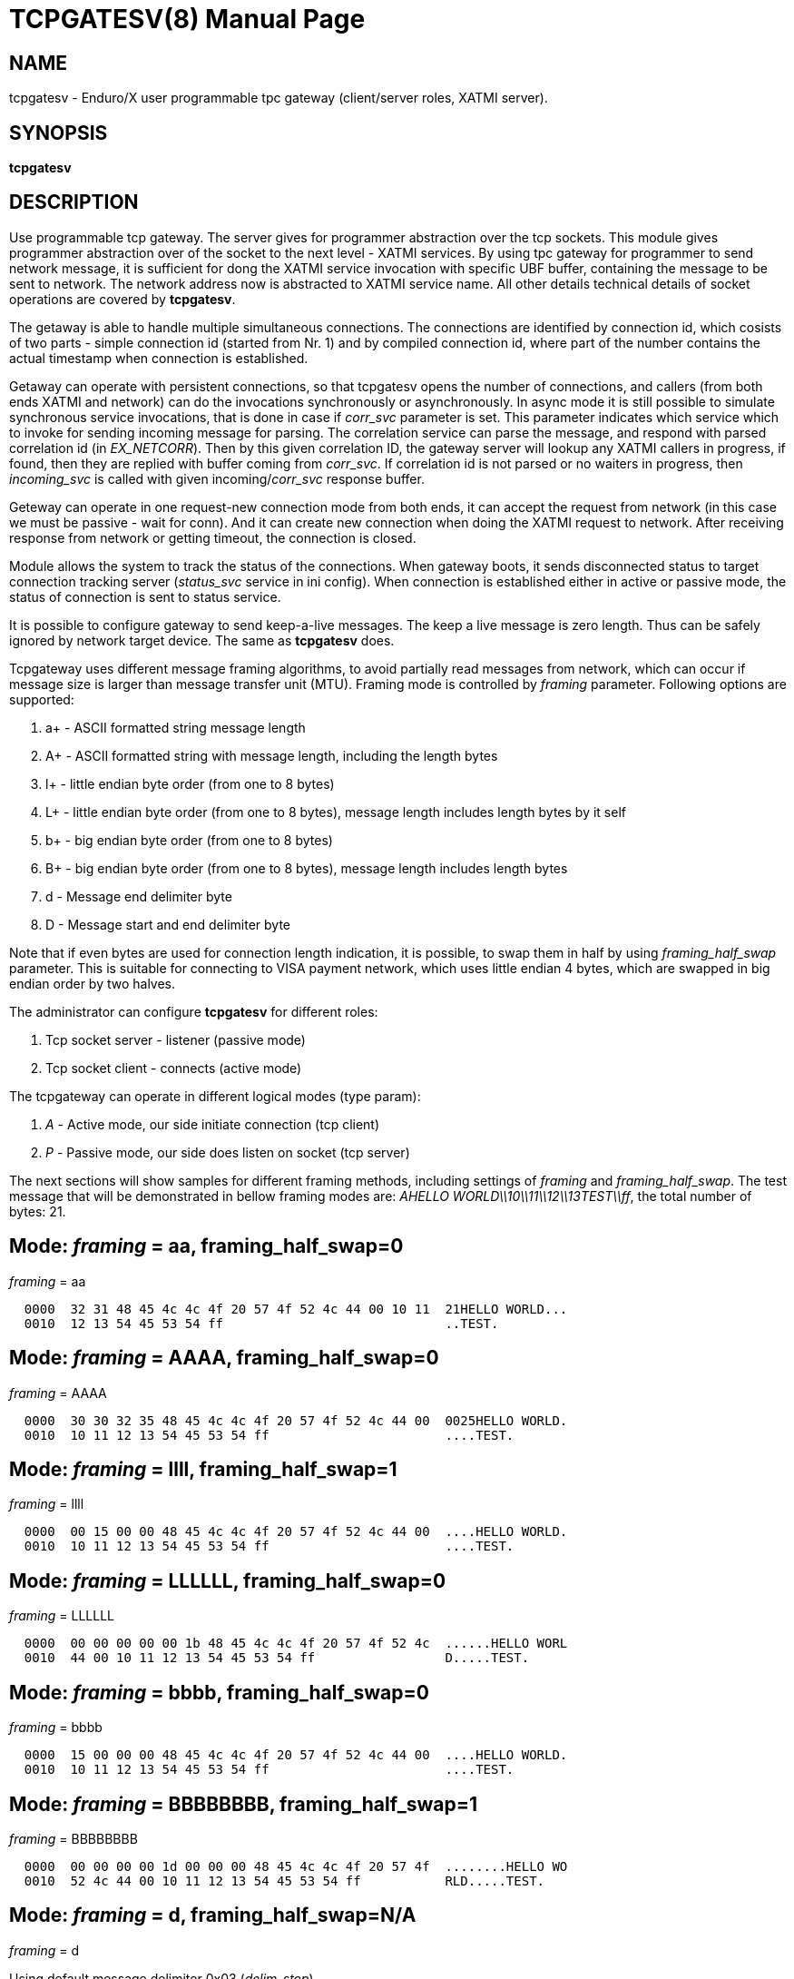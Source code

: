 TCPGATESV(8)
============
:doctype: manpage


NAME
----
tcpgatesv - Enduro/X user programmable tpc gateway (client/server roles, XATMI server).

SYNOPSIS
--------
*tcpgatesv*

DESCRIPTION
-----------
Use programmable tcp gateway. The server gives for programmer abstraction over the tcp
sockets. This module gives programmer abstraction over of the socket to the next level - 
XATMI services. By using tpc gateway for programmer to send network message, it is sufficient
for dong the XATMI service invocation with specific UBF buffer, containing the message to
be sent to network. The network address now is abstracted to XATMI service name. All other
details technical details of socket operations are covered by *tcpgatesv*.

The getaway is able to handle multiple simultaneous connections. The connections are identified
by connection id, which cosists of two parts - simple connection id (started from Nr. 1) and
by compiled connection id, where part of the number contains the actual timestamp when
connection is established.

Getaway can operate with persistent connections, so that tcpgatesv opens the number of
connections, and callers (from both ends XATMI and network) can do the invocations synchronously
or asynchronously. In async mode it is still possible to simulate synchronous service invocations,
that is done in case if 'corr_svc' parameter is set. This parameter indicates which
service which to invoke for sending incoming message for parsing. The correlation service
can parse the message, and respond with parsed correlation id (in 'EX_NETCORR').
Then by this given correlation ID, the gateway server will lookup any XATMI callers
in progress, if found, then they are replied with buffer coming from 'corr_svc'.
If correlation id is not parsed or no waiters in progress, then 'incoming_svc' is
called with given incoming/'corr_svc' response buffer.

Geteway can operate in one request-new connection mode from both ends, it can accept the request
from network (in this case we must be passive - wait for conn). And it can create new connection
when doing the XATMI request to network. After receiving response from network or getting timeout,
the connection is closed.

Module allows the system to track the status of the connections. When gateway boots, it
sends disconnected status to target connection tracking server ('status_svc' service in ini config).
When connection is established either in active or passive mode, the status of connection
is sent to status service.

It is possible to configure gateway to send keep-a-live messages. The keep a live message
is zero length. Thus can be safely ignored by network target device. The same as *tcpgatesv*
does.

Tcpgateway uses different message framing algorithms, to avoid partially read messages
from network, which can occur if message size is larger than message transfer unit (MTU).
Framing mode is controlled by 'framing' parameter. Following options are supported:

. a+ - ASCII formatted string message length

. A+ - ASCII formatted string with message length, including the length bytes

. l+ - little endian byte order (from one to 8 bytes)

. L+ - little endian byte order (from one to 8 bytes), message length includes length bytes by it self

. b+ - big endian byte order (from one to 8 bytes)

. B+ - big endian byte order (from one to 8 bytes), message length includes length bytes

. d - Message end delimiter byte

. D - Message start and end delimiter byte

Note that if even bytes are used for connection length indication, it is possible,
to swap them in half by using 'framing_half_swap' parameter. This is suitable
for connecting to VISA payment network, which uses little endian 4 bytes, which
are swapped in big endian order by two halves.

The administrator can configure *tcpgatesv* for different roles:

. Tcp socket server - listener (passive mode)

. Tcp socket client - connects  (active mode)

The tcpgateway can operate in different logical modes (type param):

. 'A' - Active mode, our side initiate connection (tcp client)

. 'P' - Passive mode, our side does listen on socket (tcp server)

The next sections will show samples for different framing methods, including
settings of 'framing' and 'framing_half_swap'. The test message that will be
demonstrated in bellow framing modes are: 'AHELLO WORLD\\10\\11\\12\\13TEST\\ff',
the total number of bytes: 21.

Mode: 'framing' = aa, framing_half_swap=0
-----------------------------------------

'framing' = aa

--------------------------------------------------------------------------------
  0000  32 31 48 45 4c 4c 4f 20 57 4f 52 4c 44 00 10 11  21HELLO WORLD...
  0010  12 13 54 45 53 54 ff                             ..TEST.
--------------------------------------------------------------------------------

Mode: 'framing' = AAAA, framing_half_swap=0
-------------------------------------------

'framing' = AAAA

--------------------------------------------------------------------------------
  0000  30 30 32 35 48 45 4c 4c 4f 20 57 4f 52 4c 44 00  0025HELLO WORLD.
  0010  10 11 12 13 54 45 53 54 ff                       ....TEST.
--------------------------------------------------------------------------------

Mode: 'framing' = llll, framing_half_swap=1
-------------------------------------------

'framing' = llll

--------------------------------------------------------------------------------
  0000  00 15 00 00 48 45 4c 4c 4f 20 57 4f 52 4c 44 00  ....HELLO WORLD.
  0010  10 11 12 13 54 45 53 54 ff                       ....TEST.
--------------------------------------------------------------------------------

Mode: 'framing' = LLLLLL, framing_half_swap=0
---------------------------------------------

'framing' = LLLLLL

--------------------------------------------------------------------------------
  0000  00 00 00 00 00 1b 48 45 4c 4c 4f 20 57 4f 52 4c  ......HELLO WORL
  0010  44 00 10 11 12 13 54 45 53 54 ff                 D.....TEST.
--------------------------------------------------------------------------------

Mode: 'framing' = bbbb, framing_half_swap=0
-------------------------------------------

'framing' = bbbb

--------------------------------------------------------------------------------
  0000  15 00 00 00 48 45 4c 4c 4f 20 57 4f 52 4c 44 00  ....HELLO WORLD.
  0010  10 11 12 13 54 45 53 54 ff                       ....TEST.
--------------------------------------------------------------------------------

Mode: 'framing' = BBBBBBBB, framing_half_swap=1
-----------------------------------------------

'framing' = BBBBBBBB

--------------------------------------------------------------------------------
  0000  00 00 00 00 1d 00 00 00 48 45 4c 4c 4f 20 57 4f  ........HELLO WO
  0010  52 4c 44 00 10 11 12 13 54 45 53 54 ff           RLD.....TEST.
--------------------------------------------------------------------------------

Mode: 'framing' = d, framing_half_swap=N/A
------------------------------------------

'framing' = d

Using default message delimiter 0x03 ('delim_stop').

--------------------------------------------------------------------------------
  0000  48 45 4c 4c 4f 20 57 4f 52 4c 44 00 10 11 12 13  HELLO WORLD.....
  0010  54 45 53 54 ff 03                                TEST..
--------------------------------------------------------------------------------

Mode: 'framing' = D, framing_half_swap=N/A
------------------------------------------

'framing' = D

Using default message marker 'delim_start'=0x02 and default message end marker
'delim_stop'=*0x03*.

--------------------------------------------------------------------------------
  0000  02 48 45 4c 4c 4f 20 57 4f 52 4c 44 00 10 11 12  .HELLO WORLD....
  0010  13 54 45 53 54 ff 03                             .TEST..
--------------------------------------------------------------------------------


SERVICE API INTERFACE
---------------------

TCP Gateway is programmed by using UBF buffers. Buffers contains specific fields
including CARRAY (BLOB) message that needs to be delivered or is received from
network.

In case of sending data to network standard *tpcall(3)* or *tpacall(3)* are used.
The target service of invocation is configured in *gateway* parameter, that is
advertised by *tpcgatewsv*. 

When message is received from network, with incoming data, the 'corr_svc' will be
invoked if configured. Finally message is delivered to 'incoming_svc', the invocation
by tcpgatesv will be done synchronously or asynchronously depending on configuration
parameters and message specification.

*Sending message to network - request*

To send message to network in use following UBF buffer (tpcall(3)):

'EX_NETDATA' - The BLOB/CARRAY data to delivery to target connection

'EX_NETCONNID' - connection id either compiled or simple. The compiled connection
id can be used when generating response back to network. The connection id is
composed of 64bit integer, where first 24 bits are connection id, and oldest 39bits
are set to UTC epoch milliseconds since start of 1970. The compiled id can be used
for doing reply to exact connection.

'EX_NETCORR' - Optional Correlator string, used for synchronous connections.

*Response from gateway service*

'EX_NERROR_CODE' - Error code, can be one of followings:

*atmi.NEMANDATORY (6)* - Mandatory field is missing ('EX_NETDATA')

*atmi.NETOUT (8)* - timeout waiting on reply

*atmi.NENOCONN (9)* - Connection not found by 'EX_NETCONNID' or no connection established.

*atmi.NELIMIT (10)* - Connection count limit reached

'EX_NERROR_MSG' - Corresponding error message.


*Network endpoints identification*

When connection is established, and when Enduro/X sends incoming data buffer to
XATMI target or correlation service, the UBF buffer includes following meta-data:

. *EX_NETOURIP* - IP Address of our/local side (either we are client or server).

. *EX_NETOURPORT* - Port of the our/local side.

. *EX_NETTHEIRIP* - Remote IP address.

. *EX_NETTHEIRPORT* - Remote port.

. *EX_NETCONMODE* - Connection mode. *A* - means local is client. *P* - means
local is server.

The identification data is available for established connections. When reporting
connection statuses, and connection is down (disconnected), then fields are
optional. In case if included, then data is from last established connection.


*Sync service req/reply - example*

Request/reply example (from client perspective - in this example server process
does change the data bytes doing +1 over the data starting from position 5):

--------------------------------------------------------------------------------
$ ud < test.ud
SENT pkt(1) is :
EX_NETCONNID	1
EX_NETCORR	AELL
EX_NETDATA	AELLO WORLD\00\10\11\12\13TEST\ff

RTN pkt(1) is :
EX_NERROR_CODE	0
EX_NETCONNID	6481138401960525826
EX_NERROR_MSG	SUCCEED
EX_NETGATEWAY	TCP_P_ASYNC_P
EX_NETCORR	AELL
EX_NETDATA	AELLP!XPSME\01\11\12\13\14UFTU\00
EX_NETOURPORT	53972
EX_NETTHEIRPORT	29999
EX_NETCONMODE	A
EX_NETOURIP	127.0.0.1
EX_NETTHEIRIP	127.0.0.1

--------------------------------------------------------------------------------


Incoming request at correlation service (other end reads network and sends data to
('corr_svc'), at the destination with no reply waiter, it will just invoke the
incoming service (see after this dump).

--------------------------------------------------------------------------------
EX_NETCONNID    6481138401943748609
EX_NETGATEWAY   TCP_P_ASYNC_A
EX_NETDATA      AELLO WORLD\00\10\11\12\13TEST\ff
EX_NETOURPORT	29999
EX_NETTHEIRPORT	53972
EX_NETCONMODE	A
EX_NETOURIP	127.0.0.1
EX_NETTHEIRIP	127.0.0.1

--------------------------------------------------------------------------------

Incoming request at server ('incoming_svc'):

--------------------------------------------------------------------------------
EX_NETCONNID    6481138401943748609
EX_NETGATEWAY   TCP_P_ASYNC_A
EX_NETCORR      AELL
EX_NETDATA      AELLO WORLD\00\10\11\12\13TEST\ff
EX_NETOURPORT	29999
EX_NETTHEIRPORT	53972
EX_NETCONMODE	A
EX_NETOURIP	127.0.0.1
EX_NETTHEIRIP	127.0.0.1
--------------------------------------------------------------------------------

Note that when message is received back from other host, it is sent for 
correlation service so that we can match the response. For this particular case
the invocation did look like:

--------------------------------------------------------------------------------
N:NDRX:5:26407:7f21c98357c0:000:20170131:010926331:_tplog.c:0099:CORSVC: Incoming request:
EX_NETCONNID    6481138401960525826
EX_NETGATEWAY   TCP_P_ASYNC_P
EX_NETDATA      AELLP!XPSME\01\11\12\13\14UFTU\00
EX_NETOURPORT	29999
EX_NETTHEIRPORT	53972
EX_NETCONMODE	A
EX_NETOURIP	127.0.0.1
EX_NETTHEIRIP	127.0.0.1
t:USER:4:26407:7f21c98357c0:000:20170131:010926331:estsv.go:0081:Extracted correlator: [AELL]
N:NDRX:5:26407:7f21c98357c0:000:20170131:010926331:_tplog.c:0099:Reply buffer afrer correl
EX_NETCONNID    6481138401960525826
EX_NETGATEWAY   TCP_P_ASYNC_P
EX_NETCORR      AELL
EX_NETDATA      AELLP!XPSME\01\11\12\13\14UFTU\00
EX_NETOURPORT	29999
EX_NETTHEIRPORT	53972
EX_NETCONMODE	A
EX_NETOURIP	127.0.0.1
EX_NETTHEIRIP	127.0.0.1
--------------------------------------------------------------------------------


*Example connection status buffer*

The connection 2 is disconnected.

--------------------------------------------------------------------------------
EX_NETCONNID    2
EX_NETGATEWAY   TCP_P_SYNC_A
EX_NETFLAGS     D
--------------------------------------------------------------------------------

Note that connection related fields: EX_NETOURPORT/EX_NETTHEIRPORT/
EX_NETCONMODE/EX_NETOURIP/EX_NETTHEIRIP are present always when connection is
established. In case if connection is closed, then these fields are optional and
may not be present.


CONFIGURATION
-------------

The configuration is written in CCONFIG ini file. The section for 
tcp gateway is *[@tcpgate/CCTAG]*. The *CCTAG* is optional. Following
parameters are available for tcp gateway:

*gencore* = 'GENERATE_OS_CORE_DUMPS'::
If set to *1*, for signals 6 (abort), 11 (segmentation fault) default
Operating System handlers will be restored instead of go handlers. This
can be suitable when debugging cgo code.
Default is *0*.

*workers_out* = 'NUMBER_OF_XATMI_SESSIONS_FOR_OUTGOING_MESSAGES'::
Number of worker sessions for dispatching message to network on doing reply back
to XATMI service caller. This basically is how many go threads will process the
incoming requests. If system is short of the threads, the main XATMI thread waiting
for incoming messages, will be suspended on waiting the free worker.
In case of 'req_reply' mode *3* (XATMI service sends to network by opening new 
connection and then closing), the 'workers_out' must be bigger or equal number
to 'max_connections'. The recommendation is to use 'max_connections' = 'workers_out'\*2
for this scenario.
Default is *5*.

*workers_in* = 'NUMBER_OF_XATMI_SESSIONS_FOR_INCOMING_MESSAGES'::
Number of XATMI and go thread workers processing the incoming messages. The pool
of worker is used in case when connection receives data from network. The workers
are used for invocation of 'incoming_svc'.
Default is *5*.

*gateway* = 'TCP_GATEWAY_SERVICE_NAME'::
Gateway service name. This is service name which is advertised by the *tcpgatesv*
for accessing the outgoing message facility.
Default is *TCPGATE*.

*framing* = 'FRAMING_MODE'::
Framing mode code. This tells in what format message length is encoded.
Described above. Shortly:

'l+' - little endian byte order, does not include length of it self

'L+' - little endian byte order, include length of it self

'b+' - big endian byte order, does not include length of it self

'B+' - big endian byte order, include length of it self

'a+' - ASCII text byte order, does not include length by it self

'A+' - ASCII text byte order, does include length by it self

'd' - Use message stop indicator (set by 'delim_start')

'D' - Use message start & stop indicators (set by 'delim_stop')

*framing_half_swap* = 'SWAP_FRAMING_BYTES::
If set to *1*, framing length bytes will be swapped in middle.
The framing bytes length must be even
length. This affects l,L,b,B,a,A formats. This is suitable for connecting
for payment networks like VISA Net. For example if we use format llll, and
the message length in decimal is 217321, then in hex it will be
0x00,0x03,0x50,0xe9 by applying this parameter, the bytes that will be
sent to network will be in following order: 0x50,0xe9,0x00,0x03.
Default is *0*

*max_msg_len* = 'MAX_MESSAGE_LENGTH::
If set above *0*, then parameter indicates 
max message length. This does not include framing bytes. If the incoming
message goes over this number, the message is dropped and connection is restarted,
because there might be error in framing byte readings by corrupted data.
The default is *0*.

*delim_start* = 'MESSAGE_START_DELIMITER::
If using framing format *D*, the this paramter indicates the start
of the incoming message. This basically is extra field which is tested
when message is received. If the start of the message does not match
the delimiter, the message is dropped and connection restarted. The
syntac for the field is in hex format byte, e.g. "0x02".
The default is *0x02* STX symbol.

*delim_stop* = 'MESSAGE_STOP_DELIMITER::
If using framing format *d* or *D* this byte will indicate the message
terminator symbol. The syntax for the field is in hex for .e.g "0x03".
The default value is *0x03* ETX symbol.

*framing_keephdr* = 'MESSAGE_KEEP_HEADER'::
If set to 'y' or 'Y' indicates that received message should be delivered to target
service as is with message length prefix included. Also this means that if message
is send to network, then *tcpgatesv* shall receive full message length (at-least)
with message length bytes included, which might be dummy as tpc gateway will re-write
len indicator. Default is *n*.

*framing_offset* = 'MESSAGE_FRAMING_OFFSET'::
Number of bytes to skip in header to search for the message length bytes. If value
is greater than zero, then 'framing_keephdr' is automatically enabled. Also with this
mode it is required that full message (including offset data and length bytes
(which can be dummy)) must be present when sending message out. *tcpgatesv* will
overwrite the bytes at offset to with calculated message length according to
framing scheme. In case of periodic zero messages, the offset which is not the
length part is filled with zero 0x00 bytes. Default is *0* - no offset used.

*type* = 'ACTIVE_PASSIVE_MODE'::
Gateway operation mode either it is passive (*P*) - waiting for incoming
TCP connection, or it is active (*A*) - tcp client doing connection to
network. In Case of active mode, it will try to open connections to network.
If configured for persistent connections, then gateway will try to keep
the max number of connections open. In case of passive mode, it will
accept the max number of connections, set by 'max_connections' parameter.
The default is *P* - Passive.

*ip* = 'IP_ADDRESS'::
In case of active mode ('type' = *A*), this is ip address or network host name
of the remote server. In case of passive mode ('type' = *P*), this indicates
the binding ip address (or binding network host name) - on which *tcpgatesv* 
binary shall listen for incoming connections. The default is *0.0.0.0*.

*port* = 'TCP_PORT_NUMBER'::
In case of active mode ('type' = *A*), this is port number to connect to.
In case of passive mode ('type' = *P*), this is port number to listen
on for incoming connections.
The default is *7921*.

*incoming_svc* = 'INCOMING_XATMI_SERVICE'::
Incoming service name to call when there is incoming message, that does not
correspond to any caller waiting for answer. This is incoming message for
which there is no correlation id (the 'corr_svc' is not set or 'corr_svc'
service did not return 'EX_NETCORR' field.

*incoming_svc_sync* = 'INCOMING_SVC_SYNC'::
Optional, if set to 'Y' or 'y' then it indicates that when there is incoming message
the *incoming_svc* is invoked in synchronous way (tpcall()). If service response
succeed (TPSUCCESS), then the return buffer with 'EX_NETDATA' field is sent to
network to the same connection from which incoming message was received. This
mode alters the *req_reply* mode *0* (full async) and mode *1*, by making invocations
synchronous.

*periodic_zero_msg* = 'PERIODIC_ZERO'::
Number of seconds after which send to network zero length message for keeping
connection alive. Used if number is greater that zero. Parameter is not
suitable for non-persistent connections. I.e. it is not possible to use
this paramter with 'req_reply' modes *3* and *4*.
The default is *0*.

*in_idle_max* = 'IN_IDLE_MAX'::
Max time in seconds after which connections with out any incoming network
traffic will be reset. Thus if both ends of TCP connection are configured to
send the periodic zero messages (or some other traffic), then connection is not
reset. The tcpgate will monitor those connections, and if found that there are no
inbound traffic for 'IN_IDLE_MAX' time, then connection is closed. This works for
active and passive connections.
The default is *0* meaning functionality is disabled. If feature is enabled the
it must be configured with 'in_idle_check' parameter.


*in_idle_check* = 'IN_IDLE_CHECK'::
Number of seconds within 'scan_time' to perform Inbound idle connection tests
('in_idle_max') and connection reset if needed. If configured then 'in_idle_max'
must be set too.
Default value is *0* - meaning disable inbound traffic check.

*status_svc* = 'STATUS_SERVICE_NAME'::
Name of the service which receives connection status updates. Parameter
is optional, and if not set, then connection status updates will not be
issued.

*status_refresh* = 'STATUS_REFRESH_SECONDS'::
Number of seconds to periodically send full connection status 
(disconnected/connected) to 'status_svc'. Enabled if number is greater that 0.
Parameter > 0 is valid only for persistent connection modes, i.e. 'req_reply' values
*0*, *1*, *2*. And the 'status_svc' must be defined. If condition is not met then
*tcpgatesv* will not boot and print error in logfile.
The default is *0*.

*max_connections* = 'MAX_NR_OF_CONNECTIONS'::
Max number of simulatnious connections supported by gateway. In case of
active mode and using persistent connections, this is the number of connects
gateway will try to keep open (reconnect if needed). In case of non-persistent
mode (ex-to-net, 'req_reply'=*3*), the 'max_connections' must be greater
than 'workers_out'. Recommended is 'max_connections' twice as 'workers_out'.
In case of passive mode, this is max number of open incoming connections. If the
incoming connections gets bigger number that this, the incoming connection will
be closed.
The default is *5*.

*req_reply* = 'REQUEST_MODE'::
Request reply mode. This basically tells the *tcpgatesv* role and the mode
in which gateway will operate. Default is *0*. Following modes are defined: 

*0* - Persistent connection mode, asynchronous messages, including sync with correlation.
Supported connection 'type' active (*A*) and passive (*P*). In active mode
gateway will try to establish the max number of connections. In passive mode
gateway waits for max number of incoming connections.

When XATMI client invokes the gateway service, the service waits for outgoing 
('workers_out') XATMI context object. If object is acquired, the message is submitted
to free network connection thread for further processing. If the connection id is specified
by 'EX_NETCONNID', then connection is searched, if not found reject is generated,
if found the message is enqueued. At this point response is generated and send
back to caller either success (message sent to network thread) or error.

When message is received from network, and correlator service 'corr_svc' returns
'EX_NETCORR' field, then reply waiter (XATMI request object waiting for reply) is
located, if found, then reply is passed back to caller. If reply is not found or
'EX_NETCORR' does not exists in UBF buffer, then incoming message is passed to
'incoming_svc'. The invocation is done with 'tpacall(3)', *TPNOREPLY* mode. Meaning
that no answer is waited back from target server back to *tcpgatesv*.

In correlated connections, the time-out waiting on network is determined by 
'req_reply_timeout' parameter in seconds.

*1* - Persistent, sync by connection, Enduro/X sends to Network. No matter of the role
from active or passive (both are supported in this mode). The connection will be opened
as in 'req_reply' mode *0* (above). But the difference is that each invocation will
be done in synchronous way, meaning that for each connection only one request can
be be sent at the same time. When the response is received from network, the waiter
is looked up by connection id. If waiter is found then answer is delivered to waiter
with 'tpreturn(3)'. If waiter is not found, then target service 'incoming_svc'
is called in asynchronous way with out waiting a reply. This can be suitable for
cases to detect any late response messages. The service name can be set to dummy
one. If service invocation generates error, it will be logged in logfile and connection
will continue to serve.

In correlated connections, the time-out waiting on network is determined by 
'req_reply_timeout' parameter in seconds.

*2* - Persistent, sync by connection, Network sends to Enduro/X. The role of 
connection type active or passive does not matter here. The connection establishment
will be done according to 'req_reply' mode *0* and *1*. In this mode, connection
receives request it waits for free 'workers_in' XATMI object. Once incoming object
is got, the service 'incoming_svc' is invoked with *tpcall(3)*. If response is received
and 'EX_NETDATA' is present, the answer is sent to network back. If service call
did succeed, but 'EX_NETDATA' is not present, connection is restarted. If service
invocation did not succeed, the call is ignored. The timeout for service invocation
is standard XATMI timeout flag ('NDRX_TOUT' environment or '[@global]' section
parameter).

*3* - Non-persistent, sync each request - new connection, Enduro/X sends to Net.
In this mode for each of the requests, new connection is created. Once response
is received, connection is closed. For this mode, 'type' must be *A* - active,
in order to establish a connection.

The time-out waiting on network is determined by 'req_reply_timeout'
parameter in seconds.

*4* - In this mode Enduro/X receives connection from network and invokes target
service 'incoming_svc'. The invocation is done with *tpcall(3)*. If call does 
not succeed, the  error is ignored. If call succeeds but 'EX_NETDATA' is not present
connection is closed. If call did succeed and 'EX_NETDATA' is present, the response
message is prepared and sent back to network and then connection is closed.

The 'incoming_svc' service invocation timeout is governed by 'NDRX_TOUT' parameter.

In this mode the gateway must be configured in passive mode (waiting for connection),
i.e. 'type'=*P*.

*req_reply_timeout* = 'REQUEST_TIMEOUT'::
Request time-out in seconds. This parameter is used for monitoring outgoing connection's
synchronous messaging. When the incoming requester did *tpcall(3)* of
the advertised 'gateway' service, and the 'EX_NETCORR' was present or the connection
mode was *1* or *3*. The calls are put in waiter lists. Gateway periodically scans
the connection waiter lists (period is set by 'scan_time' parameter). If the reply
time is reached with no response, the caller will get back UBF response with 
'EX_NERROR_CODE'=*8* (timeout).
The default is *60* seconds.

*scan_time* = 'SCAN_TIME'::
The number of seconds where main Enduro/X dispatcher thread is interrupted in order
to run time-out scans. For outgoing correlated connections (either by correlator id
or by connection).
The default is *1* - every second.

*conn_wait_time* = 'CONNECTION_WAIT_TIME'::
This is time-out time in seconds waiting for connection from connection pool (when
connection is not identified by 'EX_NETCONNID'. The parameter is effective only form
'req_reply' modes *0* and *1*. In case if timeout is reached, the error *NENOCONN*
error *9* will be generated.
The default is *60* seconds.

*corr_svc* = 'CORRELATION_SERVICE'::
Correlation service to invoke for incoming requests. This parameter is optional.
The correlation service will not be used in parameter is not. The service is must
have in order to work in 'req_reply' mode *0* and have synchronous connections,
because of missing correlation service, the gateway will be unable to find the
reply waiter object. For other connection 'req_reply' modes this is informative
service that can populate the 'EX_NETCORR' for incoming messages. *NOTE* that
'corr_svc' have a rights to change the 'EX_NETDATA' in reply so that when request
or reply is coming in from network, the already parsed data can be delivered to
'incoming_svc'.
The default value for this field is *unset* (i.e. empty parameter - not used).

*debug* = 'DEBUG_STRING'::
Enduro/X standard debug string, see *ndrxdebug.conf(5)* manpage. The sample value
could look like:

--------------------------------------------------------------------------------

[@tcpgate]
...
debug=ndrx=5 ubf=0 tp=5 file=/tmp/tcpgatesv.log

--------------------------------------------------------------------------------

Meaning that Enduro/X internal ATMI level logging ('ndrx' setting) is set to 5 - 
debug, and user logging 'tp' (*tcpgatesv* binary) logging also is set to 5 - debug.
Output file will be set to '/tmp/tcpgatesv.log'. UBF logging is set to none.

*seqin* = 'SEQIN'::
If set to *1* dispatch incoming messages from network to XATMI service 
in one thread mode. Thus ensuring the order of the messages to be
according to the message order in socket. The default is *0* - disabled,
meaning that incoming messages are processed in out of order manner (processed
by multiple threads).

*seqout* = 'SEQOUT'::
If set to *1*, send outgoing messages in guaranteed fifo order aggregated by 
'EX_NETCONNID'. 'EX_NETCONNID' can be compiled or simple id. The fifo will be
performed by this number. It is up to programmer to ensure that same class of IDs
are used, otherwise two competing queues can be create and fifo order will be
disrupted. The default value is *0* - disabled, meaning that outgoing messages
are processed in out of order manner (by multiple concurrent threads).

*linger* = 'LINGER_SECONDS'::
When socket is shut down, this is number of seconds to wait for unsent or unacknowledged
to be processed on connection close. If set to *0*, then operating system discards
any such data on shutdown. If set above (>) *0*, this is number of seconds to
wait for data to be processed before discarding. If set less (<) than *0*, then
operating system default policy is used. Default is *-1*. This setting is not
effective if *tls_enable* is set to *1*.

*nofreelist* = 'Yy'::
If set to *Y* or *y*, then free list of connection is not maintained. This means
that *TCPGATE* service calls with out connection identifier *EX_NETCONNID* will
be rejected as connection not found. This may be used in case if the protocol
always uses connection id - thus avoid un-needed synchronization of free
connection list.

*tls_enable* = 'TLS_SETTING'::
If set to *1*, Transport Layer Security Mode is enabled. Default is *0* - not
enabled.

*tls_skip_verify* = 'TLS_VERIFY_SETTING'::
In TLS mode, if set to *1*, then client (active tcpgates) will ignore invalid 
server certificate. The default is *0* - server must be verified.

*tls_cert_file* = 'TLS_CERT_FILENAME'::
This is peer certificate/public key filename for TLS session. For passive 
tcpgatesv roles (server), this is mandatory setting. For active (client) 
tcpgatesv roles, this is optional. Certificate file must be in X.509 format.

*tls_key_file* = 'TLS_KEY_FILENAME'::
This is peer certificate private key filename for TLS session. For passive 
tcpgatesv roles (server), this is mandatory setting. For active (client) 
tcpgatesv roles, this is optional. Key file must be in X.509 format.

*tls_ca_roots* = 'TLS_CA_ROOTS_FILES'::
This list of Root Certificate Authority certificate chains, used for client/server
certificate validation. Certificates must be in X.509 format. This is optional,
if not specified system CA roots are used for certificate validation.

*tls_client_auth* = 'TLS_CLIENT_AUTH_SETTING'::
If value is set to *1*, passive (server) tcpgatesv will validate incoming client
certificate against CA roots, if client certificate is invalid, connection
will be rejected/closed. Default value is *0* - do not validate client certificate.

*tls_min_version* = 'TLS_MIN_VERSION_SETTING'::
For TLS mode this indicates minimum TLS protocol version used for sessions.
Valid values are *TLS10* - TLS 1.0, *TLS11* - TLS 1.1 and *TLS12* - TLS 1.2.
Default value is not specified, so peers will negotiate the protocol.

EXIT STATUS
-----------
*0*::
Success

*1*::
Failure

EXAMPLE
-------

To see the usage different usage settings, see *tests/02_tcpgatesv/runtime/conf/tcpgate.ini'*.

Typical configuration would look like:

--------------------------------------------------------------------------------
[@tcpgate]

gateway=TESTSVC
incoming_svc=INCSVC
type=P
framing=ll
periodic_zero_msg=60
ip=0.0.0.0
port=9999
max_connections=10

--------------------------------------------------------------------------------


BUGS
----
Report bugs to support@mavimax.com

In case if running software for MacOS, it might be required to set:

--------------------------------------------------------------------------------

# defaults write NSGlobalDomain NSAppSleepDisabled -bool YES

--------------------------------------------------------------------------------

Otherwise tcpgatesv binary might receive Go panics. Otherwise in high processing
intensity, system warns user in dmesg with:

--------------------------------------------------------------------------------

process tpcgatesv[43069] caught causing excessive wakeups. Observed wakeups rate...

--------------------------------------------------------------------------------

And in this result, seems like Go binary is interrupted by OS, which causes Go
binary to corrupt its internal scheduler.

Also problems is found with MacOS only when background processes (with out TTY)
are running. If user logins in shell and executes the tcpgatesv tests, then
problems does not appear.

SEE ALSO
--------
*restincl(8)* *restoutsv(8)*.


COPYING
-------
(C) Mavimax Ltd

